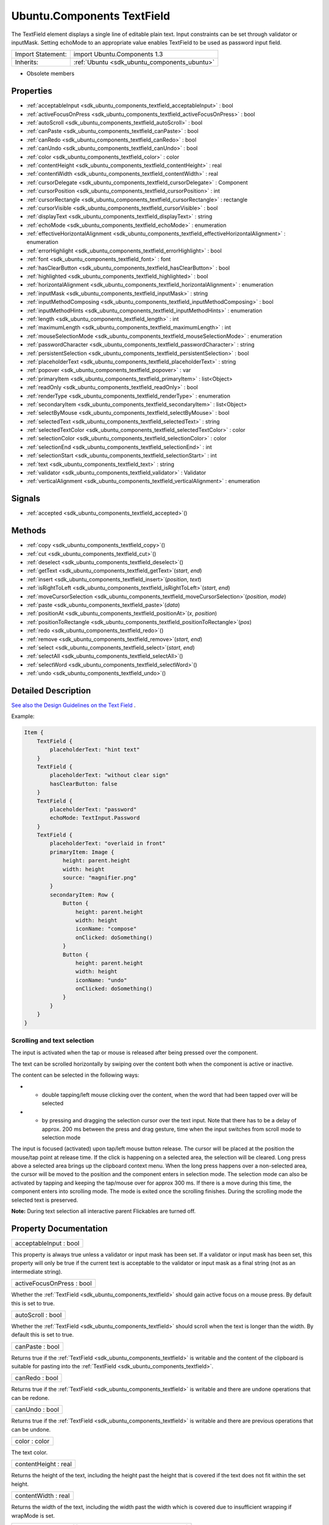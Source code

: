 .. _sdk_ubuntu_components_textfield:

Ubuntu.Components TextField
===========================

The TextField element displays a single line of editable plain text. Input constraints can be set through validator or inputMask. Setting echoMode to an appropriate value enables TextField to be used as password input field.

+--------------------------------------------------------------------------------------------------------------------------------------------------------+-----------------------------------------------------------------------------------------------------------------------------------------------------------+
| Import Statement:                                                                                                                                      | import Ubuntu.Components 1.3                                                                                                                              |
+--------------------------------------------------------------------------------------------------------------------------------------------------------+-----------------------------------------------------------------------------------------------------------------------------------------------------------+
| Inherits:                                                                                                                                              | :ref:`Ubuntu <sdk_ubuntu_components_ubuntu>`                                                                                                              |
+--------------------------------------------------------------------------------------------------------------------------------------------------------+-----------------------------------------------------------------------------------------------------------------------------------------------------------+

-  Obsolete members

Properties
----------

-  :ref:`acceptableInput <sdk_ubuntu_components_textfield_acceptableInput>` : bool
-  :ref:`activeFocusOnPress <sdk_ubuntu_components_textfield_activeFocusOnPress>` : bool
-  :ref:`autoScroll <sdk_ubuntu_components_textfield_autoScroll>` : bool
-  :ref:`canPaste <sdk_ubuntu_components_textfield_canPaste>` : bool
-  :ref:`canRedo <sdk_ubuntu_components_textfield_canRedo>` : bool
-  :ref:`canUndo <sdk_ubuntu_components_textfield_canUndo>` : bool
-  :ref:`color <sdk_ubuntu_components_textfield_color>` : color
-  :ref:`contentHeight <sdk_ubuntu_components_textfield_contentHeight>` : real
-  :ref:`contentWidth <sdk_ubuntu_components_textfield_contentWidth>` : real
-  :ref:`cursorDelegate <sdk_ubuntu_components_textfield_cursorDelegate>` : Component
-  :ref:`cursorPosition <sdk_ubuntu_components_textfield_cursorPosition>` : int
-  :ref:`cursorRectangle <sdk_ubuntu_components_textfield_cursorRectangle>` : rectangle
-  :ref:`cursorVisible <sdk_ubuntu_components_textfield_cursorVisible>` : bool
-  :ref:`displayText <sdk_ubuntu_components_textfield_displayText>` : string
-  :ref:`echoMode <sdk_ubuntu_components_textfield_echoMode>` : enumeration
-  :ref:`effectiveHorizontalAlignment <sdk_ubuntu_components_textfield_effectiveHorizontalAlignment>` : enumeration
-  :ref:`errorHighlight <sdk_ubuntu_components_textfield_errorHighlight>` : bool
-  :ref:`font <sdk_ubuntu_components_textfield_font>` : font
-  :ref:`hasClearButton <sdk_ubuntu_components_textfield_hasClearButton>` : bool
-  :ref:`highlighted <sdk_ubuntu_components_textfield_highlighted>` : bool
-  :ref:`horizontalAlignment <sdk_ubuntu_components_textfield_horizontalAlignment>` : enumeration
-  :ref:`inputMask <sdk_ubuntu_components_textfield_inputMask>` : string
-  :ref:`inputMethodComposing <sdk_ubuntu_components_textfield_inputMethodComposing>` : bool
-  :ref:`inputMethodHints <sdk_ubuntu_components_textfield_inputMethodHints>` : enumeration
-  :ref:`length <sdk_ubuntu_components_textfield_length>` : int
-  :ref:`maximumLength <sdk_ubuntu_components_textfield_maximumLength>` : int
-  :ref:`mouseSelectionMode <sdk_ubuntu_components_textfield_mouseSelectionMode>` : enumeration
-  :ref:`passwordCharacter <sdk_ubuntu_components_textfield_passwordCharacter>` : string
-  :ref:`persistentSelection <sdk_ubuntu_components_textfield_persistentSelection>` : bool
-  :ref:`placeholderText <sdk_ubuntu_components_textfield_placeholderText>` : string
-  :ref:`popover <sdk_ubuntu_components_textfield_popover>` : var
-  :ref:`primaryItem <sdk_ubuntu_components_textfield_primaryItem>` : list<Object>
-  :ref:`readOnly <sdk_ubuntu_components_textfield_readOnly>` : bool
-  :ref:`renderType <sdk_ubuntu_components_textfield_renderType>` : enumeration
-  :ref:`secondaryItem <sdk_ubuntu_components_textfield_secondaryItem>` : list<Object>
-  :ref:`selectByMouse <sdk_ubuntu_components_textfield_selectByMouse>` : bool
-  :ref:`selectedText <sdk_ubuntu_components_textfield_selectedText>` : string
-  :ref:`selectedTextColor <sdk_ubuntu_components_textfield_selectedTextColor>` : color
-  :ref:`selectionColor <sdk_ubuntu_components_textfield_selectionColor>` : color
-  :ref:`selectionEnd <sdk_ubuntu_components_textfield_selectionEnd>` : int
-  :ref:`selectionStart <sdk_ubuntu_components_textfield_selectionStart>` : int
-  :ref:`text <sdk_ubuntu_components_textfield_text>` : string
-  :ref:`validator <sdk_ubuntu_components_textfield_validator>` : Validator
-  :ref:`verticalAlignment <sdk_ubuntu_components_textfield_verticalAlignment>` : enumeration

Signals
-------

-  :ref:`accepted <sdk_ubuntu_components_textfield_accepted>`\ ()

Methods
-------

-  :ref:`copy <sdk_ubuntu_components_textfield_copy>`\ ()
-  :ref:`cut <sdk_ubuntu_components_textfield_cut>`\ ()
-  :ref:`deselect <sdk_ubuntu_components_textfield_deselect>`\ ()
-  :ref:`getText <sdk_ubuntu_components_textfield_getText>`\ (*start*, *end*)
-  :ref:`insert <sdk_ubuntu_components_textfield_insert>`\ (*position*, *text*)
-  :ref:`isRightToLeft <sdk_ubuntu_components_textfield_isRightToLeft>`\ (*start*, *end*)
-  :ref:`moveCursorSelection <sdk_ubuntu_components_textfield_moveCursorSelection>`\ (*position*, *mode*)
-  :ref:`paste <sdk_ubuntu_components_textfield_paste>`\ (*data*)
-  :ref:`positionAt <sdk_ubuntu_components_textfield_positionAt>`\ (*x*, *position*)
-  :ref:`positionToRectangle <sdk_ubuntu_components_textfield_positionToRectangle>`\ (*pos*)
-  :ref:`redo <sdk_ubuntu_components_textfield_redo>`\ ()
-  :ref:`remove <sdk_ubuntu_components_textfield_remove>`\ (*start*, *end*)
-  :ref:`select <sdk_ubuntu_components_textfield_select>`\ (*start*, *end*)
-  :ref:`selectAll <sdk_ubuntu_components_textfield_selectAll>`\ ()
-  :ref:`selectWord <sdk_ubuntu_components_textfield_selectWord>`\ ()
-  :ref:`undo <sdk_ubuntu_components_textfield_undo>`\ ()

Detailed Description
--------------------

`See also the Design Guidelines on the Text Field <https://design.ubuntu.com/apps/building-blocks/text-input#text-field>`_ .

Example:

.. code:: qml

    Item {
        TextField {
            placeholderText: "hint text"
        }
        TextField {
            placeholderText: "without clear sign"
            hasClearButton: false
        }
        TextField {
            placeholderText: "password"
            echoMode: TextInput.Password
        }
        TextField {
            placeholderText: "overlaid in front"
            primaryItem: Image {
                height: parent.height
                width: height
                source: "magnifier.png"
            }
            secondaryItem: Row {
                Button {
                    height: parent.height
                    width: height
                    iconName: "compose"
                    onClicked: doSomething()
                }
                Button {
                    height: parent.height
                    width: height
                    iconName: "undo"
                    onClicked: doSomething()
                }
            }
        }
    }

Scrolling and text selection
~~~~~~~~~~~~~~~~~~~~~~~~~~~~

The input is activated when the tap or mouse is released after being pressed over the component.

The text can be scrolled horizontally by swiping over the content both when the component is active or inactive.

The content can be selected in the following ways:

-  - double tapping/left mouse clicking over the content, when the word that had been tapped over will be selected
-  - by pressing and dragging the selection cursor over the text input. Note that there has to be a delay of approx. 200 ms between the press and drag gesture, time when the input switches from scroll mode to selection mode

The input is focused (activated) upon tap/left mouse button release. The cursor will be placed at the position the mouse/tap point at release time. If the click is happening on a selected area, the selection will be cleared. Long press above a selected area brings up the clipboard context menu. When the long press happens over a non-selected area, the cursor will be moved to the position and the component enters in selection mode. The selection mode can also be activated by tapping and keeping the tap/mouse over for approx 300 ms. If there is a move during this time, the component enters into scrolling mode. The mode is exited once the scrolling finishes. During the scrolling mode the selected text is preserved.

**Note:** During text selection all interactive parent Flickables are turned off.

Property Documentation
----------------------

.. _sdk_ubuntu_components_textfield_acceptableInput:

+--------------------------------------------------------------------------------------------------------------------------------------------------------------------------------------------------------------------------------------------------------------------------------------------------------------+
| acceptableInput : bool                                                                                                                                                                                                                                                                                       |
+--------------------------------------------------------------------------------------------------------------------------------------------------------------------------------------------------------------------------------------------------------------------------------------------------------------+

This property is always true unless a validator or input mask has been set. If a validator or input mask has been set, this property will only be true if the current text is acceptable to the validator or input mask as a final string (not as an intermediate string).

.. _sdk_ubuntu_components_textfield_activeFocusOnPress:

+--------------------------------------------------------------------------------------------------------------------------------------------------------------------------------------------------------------------------------------------------------------------------------------------------------------+
| activeFocusOnPress : bool                                                                                                                                                                                                                                                                                    |
+--------------------------------------------------------------------------------------------------------------------------------------------------------------------------------------------------------------------------------------------------------------------------------------------------------------+

Whether the :ref:`TextField <sdk_ubuntu_components_textfield>` should gain active focus on a mouse press. By default this is set to true.

.. _sdk_ubuntu_components_textfield_autoScroll:

+--------------------------------------------------------------------------------------------------------------------------------------------------------------------------------------------------------------------------------------------------------------------------------------------------------------+
| autoScroll : bool                                                                                                                                                                                                                                                                                            |
+--------------------------------------------------------------------------------------------------------------------------------------------------------------------------------------------------------------------------------------------------------------------------------------------------------------+

Whether the :ref:`TextField <sdk_ubuntu_components_textfield>` should scroll when the text is longer than the width. By default this is set to true.

.. _sdk_ubuntu_components_textfield_canPaste:

+--------------------------------------------------------------------------------------------------------------------------------------------------------------------------------------------------------------------------------------------------------------------------------------------------------------+
| canPaste : bool                                                                                                                                                                                                                                                                                              |
+--------------------------------------------------------------------------------------------------------------------------------------------------------------------------------------------------------------------------------------------------------------------------------------------------------------+

Returns true if the :ref:`TextField <sdk_ubuntu_components_textfield>` is writable and the content of the clipboard is suitable for pasting into the :ref:`TextField <sdk_ubuntu_components_textfield>`.

.. _sdk_ubuntu_components_textfield_canRedo:

+--------------------------------------------------------------------------------------------------------------------------------------------------------------------------------------------------------------------------------------------------------------------------------------------------------------+
| canRedo : bool                                                                                                                                                                                                                                                                                               |
+--------------------------------------------------------------------------------------------------------------------------------------------------------------------------------------------------------------------------------------------------------------------------------------------------------------+

Returns true if the :ref:`TextField <sdk_ubuntu_components_textfield>` is writable and there are undone operations that can be redone.

.. _sdk_ubuntu_components_textfield_canUndo:

+--------------------------------------------------------------------------------------------------------------------------------------------------------------------------------------------------------------------------------------------------------------------------------------------------------------+
| canUndo : bool                                                                                                                                                                                                                                                                                               |
+--------------------------------------------------------------------------------------------------------------------------------------------------------------------------------------------------------------------------------------------------------------------------------------------------------------+

Returns true if the :ref:`TextField <sdk_ubuntu_components_textfield>` is writable and there are previous operations that can be undone.

.. _sdk_ubuntu_components_textfield_color:

+--------------------------------------------------------------------------------------------------------------------------------------------------------------------------------------------------------------------------------------------------------------------------------------------------------------+
| color : color                                                                                                                                                                                                                                                                                                |
+--------------------------------------------------------------------------------------------------------------------------------------------------------------------------------------------------------------------------------------------------------------------------------------------------------------+

The text color.

.. _sdk_ubuntu_components_textfield_contentHeight:

+--------------------------------------------------------------------------------------------------------------------------------------------------------------------------------------------------------------------------------------------------------------------------------------------------------------+
| contentHeight : real                                                                                                                                                                                                                                                                                         |
+--------------------------------------------------------------------------------------------------------------------------------------------------------------------------------------------------------------------------------------------------------------------------------------------------------------+

Returns the height of the text, including the height past the height that is covered if the text does not fit within the set height.

.. _sdk_ubuntu_components_textfield_contentWidth:

+--------------------------------------------------------------------------------------------------------------------------------------------------------------------------------------------------------------------------------------------------------------------------------------------------------------+
| contentWidth : real                                                                                                                                                                                                                                                                                          |
+--------------------------------------------------------------------------------------------------------------------------------------------------------------------------------------------------------------------------------------------------------------------------------------------------------------+

Returns the width of the text, including the width past the width which is covered due to insufficient wrapping if wrapMode is set.

.. _sdk_ubuntu_components_textfield_cursorDelegate:

+-----------------------------------------------------------------------------------------------------------------------------------------------------------------------------------------------------------------------------------------------------------------------------------------------------------------+
| cursorDelegate : :ref:`Component <sdk_qtqml_component>`                                                                                                                                                                                                                                                         |
+-----------------------------------------------------------------------------------------------------------------------------------------------------------------------------------------------------------------------------------------------------------------------------------------------------------------+

The delegate for the cursor in the :ref:`TextField <sdk_ubuntu_components_textfield>`.

If you set a cursorDelegate for a :ref:`TextField <sdk_ubuntu_components_textfield>`, this delegate will be used for drawing the cursor instead of the standard cursor. An instance of the delegate will be created and managed by the :ref:`TextField <sdk_ubuntu_components_textfield>` when a cursor is needed, and the x property of delegate instance will be set so as to be one pixel before the top left of the current character.

Note that the root item of the delegate component must be a `QQuickItem <http://doc.qt.io/qt-5/qquickitem.html>`_  or `QQuickItem <http://doc.qt.io/qt-5/qquickitem.html>`_  derived item.

.. _sdk_ubuntu_components_textfield_cursorPosition:

+--------------------------------------------------------------------------------------------------------------------------------------------------------------------------------------------------------------------------------------------------------------------------------------------------------------+
| cursorPosition : int                                                                                                                                                                                                                                                                                         |
+--------------------------------------------------------------------------------------------------------------------------------------------------------------------------------------------------------------------------------------------------------------------------------------------------------------+

The position of the cursor in the :ref:`TextField <sdk_ubuntu_components_textfield>`.

.. _sdk_ubuntu_components_textfield_cursorRectangle:

+--------------------------------------------------------------------------------------------------------------------------------------------------------------------------------------------------------------------------------------------------------------------------------------------------------------+
| cursorRectangle : rectangle                                                                                                                                                                                                                                                                                  |
+--------------------------------------------------------------------------------------------------------------------------------------------------------------------------------------------------------------------------------------------------------------------------------------------------------------+

The rectangle where the standard text cursor is rendered within the text input. Read only.

The position and height of a custom :ref:`cursorDelegate <sdk_ubuntu_components_textfield_cursorDelegate>` are updated to follow the cursorRectangle automatically when it changes. The width of the delegate is unaffected by changes in the cursor rectangle.

.. _sdk_ubuntu_components_textfield_cursorVisible:

+--------------------------------------------------------------------------------------------------------------------------------------------------------------------------------------------------------------------------------------------------------------------------------------------------------------+
| cursorVisible : bool                                                                                                                                                                                                                                                                                         |
+--------------------------------------------------------------------------------------------------------------------------------------------------------------------------------------------------------------------------------------------------------------------------------------------------------------+

Set to true when the :ref:`TextField <sdk_ubuntu_components_textfield>` shows a cursor.

This property is set and unset when the :ref:`TextField <sdk_ubuntu_components_textfield>` gets active focus, so that other properties can be bound to whether the cursor is currently showing. As it gets set and unset automatically, when you set the value yourself you must keep in mind that your value may be overwritten.

It can be set directly in script, for example if a KeyProxy might forward keys to it and you desire it to look active when this happens (but without actually giving it active focus).

It should not be set directly on the item, like in the below QML, as the specified value will be overridden an lost on focus changes.

.. code:: qml

    TextField {
        text: "Text"
        cursorVisible: false
    }

In the above snippet the cursor will still become visible when the :ref:`TextField <sdk_ubuntu_components_textfield>` gains active focus.

.. _sdk_ubuntu_components_textfield_displayText:

+--------------------------------------------------------------------------------------------------------------------------------------------------------------------------------------------------------------------------------------------------------------------------------------------------------------+
| displayText : string                                                                                                                                                                                                                                                                                         |
+--------------------------------------------------------------------------------------------------------------------------------------------------------------------------------------------------------------------------------------------------------------------------------------------------------------+

This is the text displayed in the :ref:`TextField <sdk_ubuntu_components_textfield>`.

If :ref:`echoMode <sdk_ubuntu_components_textfield_echoMode>` is set to TextInput::Normal, this holds the same value as the :ref:`text <sdk_ubuntu_components_textfield_text>` property. Otherwise, this property holds the text visible to the user, while the text property holds the actual entered text.

.. _sdk_ubuntu_components_textfield_echoMode:

+--------------------------------------------------------------------------------------------------------------------------------------------------------------------------------------------------------------------------------------------------------------------------------------------------------------+
| echoMode : enumeration                                                                                                                                                                                                                                                                                       |
+--------------------------------------------------------------------------------------------------------------------------------------------------------------------------------------------------------------------------------------------------------------------------------------------------------------+

Specifies how the text should be displayed in the :ref:`TextField <sdk_ubuntu_components_textfield>`.

-  - :ref:`TextInput <sdk_qtquick_textinput>`.Normal - Displays the text as it is. (Default)
-  - :ref:`TextInput <sdk_qtquick_textinput>`.Password - Displays asterixes instead of characters.
-  - :ref:`TextInput <sdk_qtquick_textinput>`.NoEcho - Displays nothing.
-  - :ref:`TextInput <sdk_qtquick_textinput>`.PasswordEchoOnEdit - Displays characters as they are entered while editing, otherwise displays asterisks.

.. _sdk_ubuntu_components_textfield_effectiveHorizontalAlignment:

+--------------------------------------------------------------------------------------------------------------------------------------------------------------------------------------------------------------------------------------------------------------------------------------------------------------+
| effectiveHorizontalAlignment : enumeration                                                                                                                                                                                                                                                                   |
+--------------------------------------------------------------------------------------------------------------------------------------------------------------------------------------------------------------------------------------------------------------------------------------------------------------+

See :ref:`horizontalAlignment <sdk_ubuntu_components_textfield_horizontalAlignment>` for details.

.. _sdk_ubuntu_components_textfield_errorHighlight:

+--------------------------------------------------------------------------------------------------------------------------------------------------------------------------------------------------------------------------------------------------------------------------------------------------------------+
| errorHighlight : bool                                                                                                                                                                                                                                                                                        |
+--------------------------------------------------------------------------------------------------------------------------------------------------------------------------------------------------------------------------------------------------------------------------------------------------------------+

Allows highlighting errors in the :ref:`TextField <sdk_ubuntu_components_textfield>`.

.. _sdk_ubuntu_components_textfield_font:

+--------------------------------------------------------------------------------------------------------------------------------------------------------------------------------------------------------------------------------------------------------------------------------------------------------------+
| font : :ref:`font <sdk_ubuntu_components_textfield_font>`                                                                                                                                                                                                                                                    |
+--------------------------------------------------------------------------------------------------------------------------------------------------------------------------------------------------------------------------------------------------------------------------------------------------------------+

Font used in the :ref:`TextField <sdk_ubuntu_components_textfield>`.

.. _sdk_ubuntu_components_textfield_hasClearButton:

+--------------------------------------------------------------------------------------------------------------------------------------------------------------------------------------------------------------------------------------------------------------------------------------------------------------+
| hasClearButton : bool                                                                                                                                                                                                                                                                                        |
+--------------------------------------------------------------------------------------------------------------------------------------------------------------------------------------------------------------------------------------------------------------------------------------------------------------+

Specifies whether the control has a clear button or not.

.. _sdk_ubuntu_components_textfield_highlighted:

+--------------------------------------------------------------------------------------------------------------------------------------------------------------------------------------------------------------------------------------------------------------------------------------------------------------+
| highlighted : bool                                                                                                                                                                                                                                                                                           |
+--------------------------------------------------------------------------------------------------------------------------------------------------------------------------------------------------------------------------------------------------------------------------------------------------------------+

The property presents whether the :ref:`TextField <sdk_ubuntu_components_textfield>` is highlighted or not. By default the :ref:`TextField <sdk_ubuntu_components_textfield>` gets highlighted when gets the focus, so can accept text input. This property allows to control the highlight separately from the focused behavior.

.. _sdk_ubuntu_components_textfield_horizontalAlignment:

+--------------------------------------------------------------------------------------------------------------------------------------------------------------------------------------------------------------------------------------------------------------------------------------------------------------+
| horizontalAlignment : enumeration                                                                                                                                                                                                                                                                            |
+--------------------------------------------------------------------------------------------------------------------------------------------------------------------------------------------------------------------------------------------------------------------------------------------------------------+

Sets the horizontal alignment of the text within the item's width and height. By default, the text alignment follows the natural alignment of the text, for example text that is read from left to right will be aligned to the left.

:ref:`TextField <sdk_ubuntu_components_textfield>` does not have vertical alignment, as the natural height is exactly the height of the single line of text. If you set the height manually to something larger, :ref:`TextInput <sdk_qtquick_textinput>` will always be top aligned vertically. You can use anchors to align it however you want within another item.

The valid values for horizontalAlignment are :ref:`TextInput <sdk_qtquick_textinput>`.AlignLeft, :ref:`TextInput <sdk_qtquick_textinput>`.AlignRight and :ref:`TextInput <sdk_qtquick_textinput>`.AlignHCenter.

Valid values for :ref:`verticalAlignment <sdk_ubuntu_components_textfield_verticalAlignment>` are :ref:`TextInput <sdk_qtquick_textinput>`.AlignTop (default), :ref:`TextInput <sdk_qtquick_textinput>`.AlignBottom :ref:`TextInput <sdk_qtquick_textinput>`.AlignVCenter.

When using the attached property :ref:`LayoutMirroring::enabled <sdk_qtquick_layoutmirroring_enabled>` to mirror application layouts, the horizontal alignment of text will also be mirrored. However, the property horizontalAlignment will remain unchanged. To query the effective horizontal alignment of :ref:`TextField <sdk_ubuntu_components_textfield>`, use the read-only property :ref:`effectiveHorizontalAlignment <sdk_ubuntu_components_textfield_effectiveHorizontalAlignment>`.

.. _sdk_ubuntu_components_textfield_inputMask:

+--------------------------------------------------------------------------------------------------------------------------------------------------------------------------------------------------------------------------------------------------------------------------------------------------------------+
| inputMask : string                                                                                                                                                                                                                                                                                           |
+--------------------------------------------------------------------------------------------------------------------------------------------------------------------------------------------------------------------------------------------------------------------------------------------------------------+

Allows you to set an input mask on the :ref:`TextField <sdk_ubuntu_components_textfield>`, restricting the text inputs. See QLineEdit::inputMask for further details, as the exact same mask strings are used by :ref:`TextField <sdk_ubuntu_components_textfield>`.

Note that when using an inputMask together with :ref:`echoMode <sdk_ubuntu_components_textfield_echoMode>` to hide the input the empty :ref:`TextField <sdk_ubuntu_components_textfield>` may still show masked characters - consider :ref:`validator <sdk_ubuntu_components_textfield_validator>` instead.

**See also** :ref:`acceptableInput <sdk_ubuntu_components_textfield_acceptableInput>` and :ref:`validator <sdk_ubuntu_components_textfield_validator>`.

.. _sdk_ubuntu_components_textfield_inputMethodComposing:

+--------------------------------------------------------------------------------------------------------------------------------------------------------------------------------------------------------------------------------------------------------------------------------------------------------------+
| inputMethodComposing : bool                                                                                                                                                                                                                                                                                  |
+--------------------------------------------------------------------------------------------------------------------------------------------------------------------------------------------------------------------------------------------------------------------------------------------------------------+

This property holds whether the :ref:`TextInput <sdk_qtquick_textinput>` has partial text input from an input method.

While it is composing an input method may rely on mouse or key events from the :ref:`TextField <sdk_ubuntu_components_textfield>` to edit or commit the partial text. This property can be used to determine when to disable events handlers that may interfere with the correct operation of an input method.

.. _sdk_ubuntu_components_textfield_inputMethodHints:

+--------------------------------------------------------------------------------------------------------------------------------------------------------------------------------------------------------------------------------------------------------------------------------------------------------------+
| inputMethodHints : enumeration                                                                                                                                                                                                                                                                               |
+--------------------------------------------------------------------------------------------------------------------------------------------------------------------------------------------------------------------------------------------------------------------------------------------------------------+

Provides hints to the input method about the expected content of the text input and how it should operate.

The value is a bit-wise combination of flags, or Qt.ImhNone if no hints are set.

Flags that alter behaviour are:

-  - Qt.ImhHiddenText - Characters should be hidden, as is typically used when entering passwords. This is automatically set when setting :ref:`echoMode <sdk_ubuntu_components_textfield_echoMode>` to ``TextInput.Password``.
-  - Qt.ImhSensitiveData - Typed text should not be stored by the active input method in any persistent storage like predictive user dictionary.
-  - Qt.ImhNoAutoUppercase - The input method should not try to automatically switch to upper case when a sentence ends.
-  - Qt.ImhPreferNumbers - Numbers are preferred (but not required).
-  - Qt.ImhPreferUppercase - Upper case letters are preferred (but not required).
-  - Qt.ImhPreferLowercase - Lower case letters are preferred (but not required).
-  - Qt.ImhNoPredictiveText - Do not use predictive text (i.e. dictionary lookup) while typing.
-  - Qt.ImhDate - The text editor functions as a date field.
-  - Qt.ImhTime - The text editor functions as a time field.

Flags that restrict input (exclusive flags) are:

-  - Qt.ImhDigitsOnly - Only digits are allowed.
-  - Qt.ImhFormattedNumbersOnly - Only number input is allowed. This includes decimal point and minus sign.
-  - Qt.ImhUppercaseOnly - Only upper case letter input is allowed.
-  - Qt.ImhLowercaseOnly - Only lower case letter input is allowed.
-  - Qt.ImhDialableCharactersOnly - Only characters suitable for phone dialing are allowed.
-  - Qt.ImhEmailCharactersOnly - Only characters suitable for email addresses are allowed.
-  - Qt.ImhUrlCharactersOnly - Only characters suitable for URLs are allowed.

Masks:

-  - Qt.ImhExclusiveInputMask - This mask yields nonzero if any of the exclusive flags are used.

.. _sdk_ubuntu_components_textfield_length:

+--------------------------------------------------------------------------------------------------------------------------------------------------------------------------------------------------------------------------------------------------------------------------------------------------------------+
| length : int                                                                                                                                                                                                                                                                                                 |
+--------------------------------------------------------------------------------------------------------------------------------------------------------------------------------------------------------------------------------------------------------------------------------------------------------------+

Returns the total number of characters in the :ref:`TextField <sdk_ubuntu_components_textfield>` item.

If the :ref:`TextField <sdk_ubuntu_components_textfield>` has an :ref:`inputMask <sdk_ubuntu_components_textfield_inputMask>` the length will include mask characters and may differ from the length of the string returned by the text property.

This property can be faster than querying the length the text property as it doesn't require any copying or conversion of the :ref:`TextField <sdk_ubuntu_components_textfield>`'s internal string data.

.. _sdk_ubuntu_components_textfield_maximumLength:

+--------------------------------------------------------------------------------------------------------------------------------------------------------------------------------------------------------------------------------------------------------------------------------------------------------------+
| maximumLength : int                                                                                                                                                                                                                                                                                          |
+--------------------------------------------------------------------------------------------------------------------------------------------------------------------------------------------------------------------------------------------------------------------------------------------------------------+

The maximum permitted length of the text in the :ref:`TextField <sdk_ubuntu_components_textfield>`.

If the text is too long, it is truncated at the limit.

By default, this property contains a value of 32767.

.. _sdk_ubuntu_components_textfield_mouseSelectionMode:

+--------------------------------------------------------------------------------------------------------------------------------------------------------------------------------------------------------------------------------------------------------------------------------------------------------------+
| mouseSelectionMode : enumeration                                                                                                                                                                                                                                                                             |
+--------------------------------------------------------------------------------------------------------------------------------------------------------------------------------------------------------------------------------------------------------------------------------------------------------------+

Specifies how text should be selected using a mouse.

-  -:ref:`TextInput <sdk_qtquick_textinput>`.SelectCharacters - The selection is updated with individual characters. (Default)
-  -:ref:`TextInput <sdk_qtquick_textinput>`.SelectWords - The selection is updated with whole words.

This property only applies when :ref:`selectByMouse <sdk_ubuntu_components_textfield_selectByMouse>` is true.

.. _sdk_ubuntu_components_textfield_passwordCharacter:

+--------------------------------------------------------------------------------------------------------------------------------------------------------------------------------------------------------------------------------------------------------------------------------------------------------------+
| passwordCharacter : string                                                                                                                                                                                                                                                                                   |
+--------------------------------------------------------------------------------------------------------------------------------------------------------------------------------------------------------------------------------------------------------------------------------------------------------------+

This is the character displayed when :ref:`echoMode <sdk_ubuntu_components_textfield_echoMode>` is set to Password or PasswordEchoOnEdit. By default it is the unicode character 2022.

If this property is set to a string with more than one character, the first character is used. If the string is empty, the value is ignored and the property is not set.

.. _sdk_ubuntu_components_textfield_persistentSelection:

+--------------------------------------------------------------------------------------------------------------------------------------------------------------------------------------------------------------------------------------------------------------------------------------------------------------+
| persistentSelection : bool                                                                                                                                                                                                                                                                                   |
+--------------------------------------------------------------------------------------------------------------------------------------------------------------------------------------------------------------------------------------------------------------------------------------------------------------+

Whether the :ref:`TextField <sdk_ubuntu_components_textfield>` should keep its selection when it loses active focus to another item in the scene. By default this is set to false.

.. _sdk_ubuntu_components_textfield_placeholderText:

+--------------------------------------------------------------------------------------------------------------------------------------------------------------------------------------------------------------------------------------------------------------------------------------------------------------+
| placeholderText : string                                                                                                                                                                                                                                                                                     |
+--------------------------------------------------------------------------------------------------------------------------------------------------------------------------------------------------------------------------------------------------------------------------------------------------------------+

Text that appears when there is no content in the component.

.. _sdk_ubuntu_components_textfield_popover:

+--------------------------------------------------------------------------------------------------------------------------------------------------------------------------------------------------------------------------------------------------------------------------------------------------------------+
| popover : `var <http://doc.qt.io/qt-5/qml-var.html>`_                                                                                                                                                                                                                                                        |
+--------------------------------------------------------------------------------------------------------------------------------------------------------------------------------------------------------------------------------------------------------------------------------------------------------------+

The property overrides the default popover of the :ref:`TextField <sdk_ubuntu_components_textfield>`. When set, the :ref:`TextField <sdk_ubuntu_components_textfield>` will open the given popover instead of the default one defined. The popover can either be a component or a URL to be loaded.

.. _sdk_ubuntu_components_textfield_primaryItem:

+--------------------------------------------------------------------------------------------------------------------------------------------------------------------------------------------------------------------------------------------------------------------------------------------------------------+
| primaryItem : list<Object>                                                                                                                                                                                                                                                                                   |
+--------------------------------------------------------------------------------------------------------------------------------------------------------------------------------------------------------------------------------------------------------------------------------------------------------------+

Overlaid component that can be set for the fore side of the :ref:`TextField <sdk_ubuntu_components_textfield>`, e.g.showing a magnifier to implement search functionality.

.. _sdk_ubuntu_components_textfield_readOnly:

+--------------------------------------------------------------------------------------------------------------------------------------------------------------------------------------------------------------------------------------------------------------------------------------------------------------+
| readOnly : bool                                                                                                                                                                                                                                                                                              |
+--------------------------------------------------------------------------------------------------------------------------------------------------------------------------------------------------------------------------------------------------------------------------------------------------------------+

Sets whether user input can modify the contents of the :ref:`TextField <sdk_ubuntu_components_textfield>`.

If readOnly is set to true, then user input will not affect the text property. Any bindings or attempts to set the text property will still work.

.. _sdk_ubuntu_components_textfield_renderType:

+--------------------------------------------------------------------------------------------------------------------------------------------------------------------------------------------------------------------------------------------------------------------------------------------------------------+
| renderType : enumeration                                                                                                                                                                                                                                                                                     |
+--------------------------------------------------------------------------------------------------------------------------------------------------------------------------------------------------------------------------------------------------------------------------------------------------------------+

Override the default rendering type for this component.

Supported render types are:

-  - Text.QtRendering - (default)
-  - Text.NativeRendering

Select Text.NativeRendering if you prefer text to look native on the target platform and do not require advanced features such as transformation of the text. Using such features in combination with the NativeRendering render type will lend poor and sometimes pixelated results.

.. _sdk_ubuntu_components_textfield_secondaryItem:

+--------------------------------------------------------------------------------------------------------------------------------------------------------------------------------------------------------------------------------------------------------------------------------------------------------------+
| secondaryItem : list<Object>                                                                                                                                                                                                                                                                                 |
+--------------------------------------------------------------------------------------------------------------------------------------------------------------------------------------------------------------------------------------------------------------------------------------------------------------+

Overlaid component that can be set for the rear side of the :ref:`TextField <sdk_ubuntu_components_textfield>`, e.g.showing a CAPS LOCK or NUM LOCK indication. The overlaid components will be placed right after the clear button.

.. _sdk_ubuntu_components_textfield_selectByMouse:

+--------------------------------------------------------------------------------------------------------------------------------------------------------------------------------------------------------------------------------------------------------------------------------------------------------------+
| selectByMouse : bool                                                                                                                                                                                                                                                                                         |
+--------------------------------------------------------------------------------------------------------------------------------------------------------------------------------------------------------------------------------------------------------------------------------------------------------------+

Defaults to true.

If false, the user cannot use the mouse to select text, only can use it to focus the input.

.. _sdk_ubuntu_components_textfield_selectedText:

+--------------------------------------------------------------------------------------------------------------------------------------------------------------------------------------------------------------------------------------------------------------------------------------------------------------+
| [read-only] selectedText : string                                                                                                                                                                                                                                                                            |
+--------------------------------------------------------------------------------------------------------------------------------------------------------------------------------------------------------------------------------------------------------------------------------------------------------------+

This read-only property provides the text currently selected in the text input.

It is equivalent to the following snippet, but is faster and easier to use.

.. code:: cpp

    myTextInput.text.toString().substring(myTextInput.selectionStart,
              myTextInput.selectionEnd);

.. _sdk_ubuntu_components_textfield_selectedTextColor:

+--------------------------------------------------------------------------------------------------------------------------------------------------------------------------------------------------------------------------------------------------------------------------------------------------------------+
| selectedTextColor : color                                                                                                                                                                                                                                                                                    |
+--------------------------------------------------------------------------------------------------------------------------------------------------------------------------------------------------------------------------------------------------------------------------------------------------------------+

The highlighted text color, used in selections.

.. _sdk_ubuntu_components_textfield_selectionColor:

+--------------------------------------------------------------------------------------------------------------------------------------------------------------------------------------------------------------------------------------------------------------------------------------------------------------+
| selectionColor : color                                                                                                                                                                                                                                                                                       |
+--------------------------------------------------------------------------------------------------------------------------------------------------------------------------------------------------------------------------------------------------------------------------------------------------------------+

The text highlight color, used behind selections.

.. _sdk_ubuntu_components_textfield_selectionEnd:

+--------------------------------------------------------------------------------------------------------------------------------------------------------------------------------------------------------------------------------------------------------------------------------------------------------------+
| selectionEnd : int                                                                                                                                                                                                                                                                                           |
+--------------------------------------------------------------------------------------------------------------------------------------------------------------------------------------------------------------------------------------------------------------------------------------------------------------+

The cursor position after the last character in the current selection.

This property is read-only. To change the selection, use select(start,end), :ref:`selectAll() <sdk_ubuntu_components_textfield_selectAll>`, or :ref:`selectWord() <sdk_ubuntu_components_textfield_selectWord>`.

.. _sdk_ubuntu_components_textfield_selectionStart:

+--------------------------------------------------------------------------------------------------------------------------------------------------------------------------------------------------------------------------------------------------------------------------------------------------------------+
| selectionStart : int                                                                                                                                                                                                                                                                                         |
+--------------------------------------------------------------------------------------------------------------------------------------------------------------------------------------------------------------------------------------------------------------------------------------------------------------+

The cursor position before the first character in the current selection.

This property is read-only. To change the selection, use select(start,end), :ref:`selectAll() <sdk_ubuntu_components_textfield_selectAll>`, or :ref:`selectWord() <sdk_ubuntu_components_textfield_selectWord>`.

.. _sdk_ubuntu_components_textfield_text:

+--------------------------------------------------------------------------------------------------------------------------------------------------------------------------------------------------------------------------------------------------------------------------------------------------------------+
| text : string                                                                                                                                                                                                                                                                                                |
+--------------------------------------------------------------------------------------------------------------------------------------------------------------------------------------------------------------------------------------------------------------------------------------------------------------+

The text in the :ref:`TextField <sdk_ubuntu_components_textfield>`.

.. _sdk_ubuntu_components_textfield_validator:

+--------------------------------------------------------------------------------------------------------------------------------------------------------------------------------------------------------------------------------------------------------------------------------------------------------------+
| validator : Validator                                                                                                                                                                                                                                                                                        |
+--------------------------------------------------------------------------------------------------------------------------------------------------------------------------------------------------------------------------------------------------------------------------------------------------------------+

Allows you to set a validator on the :ref:`TextInput <sdk_qtquick_textinput>`. When a validator is set the :ref:`TextField <sdk_ubuntu_components_textfield>` will only accept input which leaves the text property in an acceptable or intermediate state. The accepted signal will only be sent if the text is in an acceptable state when enter is pressed.

Currently supported validators are :ref:`IntValidator <sdk_qtquick_intvalidator>`, :ref:`DoubleValidator <sdk_qtquick_doublevalidator>` and :ref:`RegExpValidator <sdk_qtquick_regexpvalidator>`. An example of using validators is shown below, which allows input of integers between 11 and 31 into the text input:

.. code:: qml

    import QtQuick 2.4
    import Ubuntu.Components 1.3
    TextField{
        validator: IntValidator{bottom: 11; top: 31;}
        focus: true
    }

The next example is for a use case of typing a PIN with masked characters.

.. code:: qml

    import QtQuick 2.4
    import Ubuntu.Components 1.3
    TextField {
        echoMode: TextInput.Password
        validator: RegExpValidator { regExp: /^\d{4}$/ }
        inputMethodHints: Qt.ImhDigitsOnly
    }

**See also** :ref:`acceptableInput <sdk_ubuntu_components_textfield_acceptableInput>` and :ref:`inputMask <sdk_ubuntu_components_textfield_inputMask>`.

.. _sdk_ubuntu_components_textfield_verticalAlignment:

+--------------------------------------------------------------------------------------------------------------------------------------------------------------------------------------------------------------------------------------------------------------------------------------------------------------+
| verticalAlignment : enumeration                                                                                                                                                                                                                                                                              |
+--------------------------------------------------------------------------------------------------------------------------------------------------------------------------------------------------------------------------------------------------------------------------------------------------------------+

See :ref:`horizontalAlignment <sdk_ubuntu_components_textfield_horizontalAlignment>` for details.

Signal Documentation
--------------------

.. _sdk_ubuntu_components_textfield_accepted:

+--------------------------------------------------------------------------------------------------------------------------------------------------------------------------------------------------------------------------------------------------------------------------------------------------------------+
| accepted()                                                                                                                                                                                                                                                                                                   |
+--------------------------------------------------------------------------------------------------------------------------------------------------------------------------------------------------------------------------------------------------------------------------------------------------------------+

This handler is called when the Return or Enter key is pressed. Note that if there is a validator or :ref:`inputMask <sdk_ubuntu_components_textfield_inputMask>` set on the text input, the handler will only be emitted if the input is in an acceptable state.

Method Documentation
--------------------

.. _sdk_ubuntu_components_textfield_copy:

+--------------------------------------------------------------------------------------------------------------------------------------------------------------------------------------------------------------------------------------------------------------------------------------------------------------+
| copy()                                                                                                                                                                                                                                                                                                       |
+--------------------------------------------------------------------------------------------------------------------------------------------------------------------------------------------------------------------------------------------------------------------------------------------------------------+

Copies the currently selected text to the system clipboard.

.. _sdk_ubuntu_components_textfield_cut:

+--------------------------------------------------------------------------------------------------------------------------------------------------------------------------------------------------------------------------------------------------------------------------------------------------------------+
| cut()                                                                                                                                                                                                                                                                                                        |
+--------------------------------------------------------------------------------------------------------------------------------------------------------------------------------------------------------------------------------------------------------------------------------------------------------------+

Moves the currently selected text to the system clipboard.

.. _sdk_ubuntu_components_textfield_deselect:

+--------------------------------------------------------------------------------------------------------------------------------------------------------------------------------------------------------------------------------------------------------------------------------------------------------------+
| deselect()                                                                                                                                                                                                                                                                                                   |
+--------------------------------------------------------------------------------------------------------------------------------------------------------------------------------------------------------------------------------------------------------------------------------------------------------------+

Removes active text selection.

.. _sdk_ubuntu_components_textfield_getText:

+--------------------------------------------------------------------------------------------------------------------------------------------------------------------------------------------------------------------------------------------------------------------------------------------------------------+
| getText( *start*, *end*)                                                                                                                                                                                                                                                                                     |
+--------------------------------------------------------------------------------------------------------------------------------------------------------------------------------------------------------------------------------------------------------------------------------------------------------------+

Returns the section of text that is between the start and end positions.

If the :ref:`TextField <sdk_ubuntu_components_textfield>` has an :ref:`inputMask <sdk_ubuntu_components_textfield_inputMask>` the length will include mask characters.

.. _sdk_ubuntu_components_textfield_insert:

+--------------------------------------------------------------------------------------------------------------------------------------------------------------------------------------------------------------------------------------------------------------------------------------------------------------+
| insert( *position*, *text*)                                                                                                                                                                                                                                                                                  |
+--------------------------------------------------------------------------------------------------------------------------------------------------------------------------------------------------------------------------------------------------------------------------------------------------------------+

Inserts *text* into the :ref:`TextField <sdk_ubuntu_components_textfield>` at *position*.

.. _sdk_ubuntu_components_textfield_isRightToLeft:

+--------------------------------------------------------------------------------------------------------------------------------------------------------------------------------------------------------------------------------------------------------------------------------------------------------------+
| isRightToLeft( *start*, *end*)                                                                                                                                                                                                                                                                               |
+--------------------------------------------------------------------------------------------------------------------------------------------------------------------------------------------------------------------------------------------------------------------------------------------------------------+

Returns true if the natural reading direction of the editor text found between positions start and end is right to left.

.. _sdk_ubuntu_components_textfield_moveCursorSelection:

+--------------------------------------------------------------------------------------------------------------------------------------------------------------------------------------------------------------------------------------------------------------------------------------------------------------+
| moveCursorSelection( *position*, *mode*)                                                                                                                                                                                                                                                                     |
+--------------------------------------------------------------------------------------------------------------------------------------------------------------------------------------------------------------------------------------------------------------------------------------------------------------+

Moves the cursor to position and updates the selection according to the optional mode parameter. (To only move the cursor, set the :ref:`cursorPosition <sdk_ubuntu_components_textfield_cursorPosition>` property.)

When this method is called it additionally sets either the :ref:`selectionStart <sdk_ubuntu_components_textfield_selectionStart>` or the :ref:`selectionEnd <sdk_ubuntu_components_textfield_selectionEnd>` (whichever was at the previous cursor position) to the specified position. This allows you to easily extend and contract the selected text range.

The selection mode specifies whether the selection is updated on a per character or a per word basis. If not specified the selection mode will default to :ref:`TextInput <sdk_qtquick_textinput>`.SelectCharacters.

-  - :ref:`TextInput <sdk_qtquick_textinput>`.SelectCharacters - Sets either the :ref:`selectionStart <sdk_ubuntu_components_textfield_selectionStart>` or :ref:`selectionEnd <sdk_ubuntu_components_textfield_selectionEnd>` (whichever was at the previous cursor position) to the specified position.
-  - :ref:`TextInput <sdk_qtquick_textinput>`.SelectWords - Sets the :ref:`selectionStart <sdk_ubuntu_components_textfield_selectionStart>` and :ref:`selectionEnd <sdk_ubuntu_components_textfield_selectionEnd>` to include all words between the specified position and the previous cursor position. Words partially in the range are included.

For example, take this sequence of calls:

.. code:: cpp

    cursorPosition = 5
    moveCursorSelection(9, TextInput.SelectCharacters)
    moveCursorSelection(7, TextInput.SelectCharacters)

This moves the cursor to position 5, extend the selection end from 5 to 9 and then retract the selection end from 9 to 7, leaving the text from position 5 to 7 selected (the 6th and 7th characters).

The same sequence with :ref:`TextInput <sdk_qtquick_textinput>`.SelectWords will extend the selection start to a word boundary before or on position 5 and extend the selection end to a word boundary on or past position 9.

.. _sdk_ubuntu_components_textfield_paste:

+--------------------------------------------------------------------------------------------------------------------------------------------------------------------------------------------------------------------------------------------------------------------------------------------------------------+
| paste( *data*)                                                                                                                                                                                                                                                                                               |
+--------------------------------------------------------------------------------------------------------------------------------------------------------------------------------------------------------------------------------------------------------------------------------------------------------------+

Places the clipboard or the data given as parameter into the text input. The selected text will be replaces with the data.

.. _sdk_ubuntu_components_textfield_positionAt:

+--------------------------------------------------------------------------------------------------------------------------------------------------------------------------------------------------------------------------------------------------------------------------------------------------------------+
| positionAt( *x*, *position*)                                                                                                                                                                                                                                                                                 |
+--------------------------------------------------------------------------------------------------------------------------------------------------------------------------------------------------------------------------------------------------------------------------------------------------------------+

This function returns the character position at x pixels from the left of the :ref:`TextField <sdk_ubuntu_components_textfield>`. Position 0 is before the first character, position 1 is after the first character but before the second, and so on until position text.length, which is after all characters.

This means that for all x values before the first character this function returns 0, and for all x values after the last character this function returns text.length.

The cursor position type specifies how the cursor position should be resolved.

-  - :ref:`TextInput <sdk_qtquick_textinput>`.CursorBetweenCharacters - Returns the position between characters that is nearest x.
-  - :ref:`TextInput <sdk_qtquick_textinput>`.CursorOnCharacter - Returns the position before the character that is nearest x.

.. _sdk_ubuntu_components_textfield_positionToRectangle:

+--------------------------------------------------------------------------------------------------------------------------------------------------------------------------------------------------------------------------------------------------------------------------------------------------------------+
| positionToRectangle( *pos*)                                                                                                                                                                                                                                                                                  |
+--------------------------------------------------------------------------------------------------------------------------------------------------------------------------------------------------------------------------------------------------------------------------------------------------------------+

This function takes a character position and returns the rectangle that the cursor would occupy, if it was placed at that character position.

This is similar to setting the :ref:`cursorPosition <sdk_ubuntu_components_textfield_cursorPosition>`, and then querying the cursor rectangle, but the :ref:`cursorPosition <sdk_ubuntu_components_textfield_cursorPosition>` is not changed.

.. _sdk_ubuntu_components_textfield_redo:

+--------------------------------------------------------------------------------------------------------------------------------------------------------------------------------------------------------------------------------------------------------------------------------------------------------------+
| redo()                                                                                                                                                                                                                                                                                                       |
+--------------------------------------------------------------------------------------------------------------------------------------------------------------------------------------------------------------------------------------------------------------------------------------------------------------+

Redoes the last operation if redo is :ref:`available <sdk_ubuntu_components_textfield_canRedo>`.

.. _sdk_ubuntu_components_textfield_remove:

+--------------------------------------------------------------------------------------------------------------------------------------------------------------------------------------------------------------------------------------------------------------------------------------------------------------+
| remove( *start*, *end*)                                                                                                                                                                                                                                                                                      |
+--------------------------------------------------------------------------------------------------------------------------------------------------------------------------------------------------------------------------------------------------------------------------------------------------------------+

Removes the section of text that is between the start and end positions from the :ref:`TextField <sdk_ubuntu_components_textfield>`.

.. _sdk_ubuntu_components_textfield_select:

+--------------------------------------------------------------------------------------------------------------------------------------------------------------------------------------------------------------------------------------------------------------------------------------------------------------+
| select( *start*, *end*)                                                                                                                                                                                                                                                                                      |
+--------------------------------------------------------------------------------------------------------------------------------------------------------------------------------------------------------------------------------------------------------------------------------------------------------------+

Causes the text from start to end to be selected.

If either start or end is out of range, the selection is not changed.

After calling this, :ref:`selectionStart <sdk_ubuntu_components_textfield_selectionStart>` will become the lesser and :ref:`selectionEnd <sdk_ubuntu_components_textfield_selectionEnd>` will become the greater (regardless of the order passed to this method).

.. _sdk_ubuntu_components_textfield_selectAll:

+--------------------------------------------------------------------------------------------------------------------------------------------------------------------------------------------------------------------------------------------------------------------------------------------------------------+
| selectAll()                                                                                                                                                                                                                                                                                                  |
+--------------------------------------------------------------------------------------------------------------------------------------------------------------------------------------------------------------------------------------------------------------------------------------------------------------+

Causes all text to be selected.

.. _sdk_ubuntu_components_textfield_selectWord:

+--------------------------------------------------------------------------------------------------------------------------------------------------------------------------------------------------------------------------------------------------------------------------------------------------------------+
| selectWord()                                                                                                                                                                                                                                                                                                 |
+--------------------------------------------------------------------------------------------------------------------------------------------------------------------------------------------------------------------------------------------------------------------------------------------------------------+

Causes the word closest to the current cursor position to be selected.

.. _sdk_ubuntu_components_textfield_undo:

+--------------------------------------------------------------------------------------------------------------------------------------------------------------------------------------------------------------------------------------------------------------------------------------------------------------+
| undo()                                                                                                                                                                                                                                                                                                       |
+--------------------------------------------------------------------------------------------------------------------------------------------------------------------------------------------------------------------------------------------------------------------------------------------------------------+

Undoes the last operation if undo is :ref:`available <sdk_ubuntu_components_textfield_canUndo>`. Deselects any current selection, and updates the selection start to the current cursor position.

